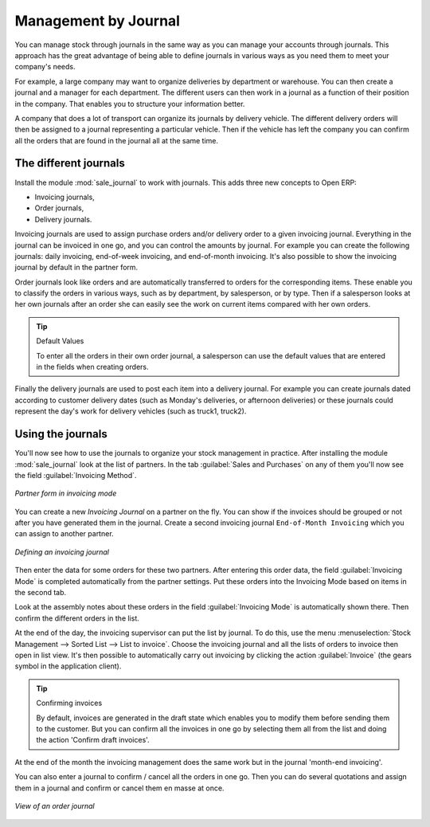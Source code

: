 
Management by Journal
=====================

You can manage stock through journals in the same way as you can manage your accounts
through journals. This approach has the great advantage
of being able to define journals in various ways as you need them to meet your company's needs.

For example, a large company may want to organize deliveries by department or warehouse. You can
then create a journal and a manager for each department. The different users can then work in a
journal as a function of their position in the company. That enables you to structure your
information better.

A company that does a lot of transport can organize its journals by delivery vehicle. The different
delivery orders will then be assigned to a journal representing a particular vehicle. Then if the
vehicle has left the company you can confirm all the orders that are found in the journal all at the
same time.

.. index::
   single: Journal; Stock Management

The different journals
----------------------

.. index::
   pair: module; sale_journal

Install the module :mod:`sale_journal` to work with journals. This adds three new concepts to Open ERP:

* Invoicing journals,

* Order journals,

* Delivery journals.

Invoicing journals are used to assign purchase orders and/or delivery order to a given invoicing
journal. Everything in the journal can be invoiced in one go, and you can control the amounts by
journal. For example you can create the following journals: daily invoicing, end-of-week invoicing,
and end-of-month invoicing. It's also possible to show the invoicing journal by default in the
partner form.

Order journals look like orders and are automatically transferred to orders for the corresponding
items. These enable you to classify the orders in various ways, such as by department, by
salesperson, or by type. Then if a salesperson looks at her own journals after an order she can
easily see the work on current items compared with her own orders.

.. tip:: Default Values

   To enter all the orders in their own order journal, a salesperson can use the default values that
   are entered in the fields when creating orders.

Finally the delivery journals are used to post each item into a delivery journal. For example you
can create journals dated according to customer delivery dates (such as Monday's deliveries, or
afternoon deliveries) or these journals could represent the day's work for delivery vehicles (such
as truck1, truck2).

Using the journals
------------------

.. todo:: I think the field is Invoicing Method not Invoicing Journal

You'll now see how to use the journals to organize your stock management in practice. After
installing the module :mod:`sale_journal` look at the list of partners. In the tab :guilabel:`Sales and
Purchases` on any of them you'll now see the field :guilabel:`Invoicing Method`.

.. figure:: images/partner_property_view.png
   :align: center

   *Partner form in invoicing mode*

You can create a new *Invoicing Journal* on a partner on the fly. You can show if the invoices
should be grouped or not after you have generated them in the journal. Create a second invoicing journal
``End-of-Month Invoicing`` which you can assign to another partner.

.. figure:: images/invoice_mode.png
   :align: center

   *Defining an invoicing journal*

Then enter the data for some orders for these two partners. After entering this order data, the
field :guilabel:`Invoicing Mode` is completed automatically from the partner settings. Put these
orders into the Invoicing Mode based on items in the second tab.

Look at the assembly notes about these orders in the field :guilabel:`Invoicing Mode` is
automatically shown there. Then confirm the different orders in the list.

At the end of the day, the invoicing supervisor can put the list by journal. To do this, use the
menu :menuselection:`Stock Management --> Sorted List --> List to invoice`. Choose the invoicing
journal and all the lists of orders to invoice then open in list view. It's then possible to
automatically carry out invoicing by clicking the action :guilabel:`Invoice` (the gears symbol in
the application client).

.. tip:: Confirming invoices

    By default, invoices are generated in the draft state which enables you to modify them before
    sending them to the customer.
    But you can confirm all the invoices in one go by selecting them all from the list and doing the
    action 'Confirm draft invoices'.

At the end of the month the invoicing management does the same work but in the journal 'month-end
invoicing'.

You can also enter a journal to confirm / cancel all the orders in one go. Then you can do several
quotations and assign them in a journal and confirm or cancel them en masse at once.

.. figure:: images/stock_jounral_form.png
   :align: center

   *View of an order journal*

.. Copyright © Open Object Press. All rights reserved.

.. You may take electronic copy of this publication and distribute it if you don't
.. change the content. You can also print a copy to be read by yourself only.

.. We have contracts with different publishers in different countries to sell and
.. distribute paper or electronic based versions of this book (translated or not)
.. in bookstores. This helps to distribute and promote the Open ERP product. It
.. also helps us to create incentives to pay contributors and authors using author
.. rights of these sales.

.. Due to this, grants to translate, modify or sell this book are strictly
.. forbidden, unless Tiny SPRL (representing Open Object Press) gives you a
.. written authorisation for this.

.. Many of the designations used by manufacturers and suppliers to distinguish their
.. products are claimed as trademarks. Where those designations appear in this book,
.. and Open Object Press was aware of a trademark claim, the designations have been
.. printed in initial capitals.

.. While every precaution has been taken in the preparation of this book, the publisher
.. and the authors assume no responsibility for errors or omissions, or for damages
.. resulting from the use of the information contained herein.

.. Published by Open Object Press, Grand Rosière, Belgium
